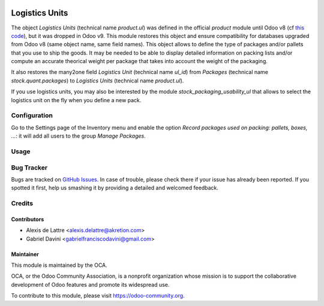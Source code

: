 .. image:: https://img.shields.io/badge/license-AGPL--3-blue.png
   :target: https://www.gnu.org/licenses/agpl
   :alt: License: AGPL-3

===============
Logistics Units
===============

The object *Logistics Units* (technical name *product.ul*) was defined in the official *product* module until Odoo v8 (cf `this code <https://github.com/odoo/odoo/blob/8.0/addons/product/product.py#L222>`_), but it was dropped in Odoo v9. This module restores this object and ensure compatibility for databases upgraded from Odoo v8 (same object name, same field names). This object allows to define the type of packages and/or pallets that you use to ship the goods. It may be needed to be able to display detailed information on packing lists and/or compute an accurate theorical weight per package that takes into account the weight of the packaging.

It also restores the many2one field *Logistics Unit* (technical name *ul_id*) from *Packages* (technical name *stock.quant.packages*) to *Logistics Units* (technical name *product.ul*).

If you use logistics units, you may also be interested by the module *stock_packaging_usability_ul* that allows to select the logistics unit on the fly when you define a new pack.

Configuration
=============

Go to the Settings page of the Inventory menu and enable the option
*Record packages used on packing: pallets, boxes, ...*: it will add all
users to the group *Manage Packages*.

Usage
=====

.. image:: https://odoo-community.org/website/image/ir.attachment/5784_f2813bd/datas
   :alt: Try me on Runbot
   :target: https://runbot.odoo-community.org/runbot/152/10.0

Bug Tracker
===========

Bugs are tracked on `GitHub Issues
<https://github.com/OCA/stock-logistics-tracking/issues>`_. In case of trouble, please
check there if your issue has already been reported. If you spotted it first,
help us smashing it by providing a detailed and welcomed feedback.

Credits
=======

Contributors
------------

* Alexis de Lattre <alexis.delattre@akretion.com>
* Gabriel Davini <gabrielfranciscodavini@gmail.com>

Maintainer
----------

.. image:: https://odoo-community.org/logo.png
   :alt: Odoo Community Association
   :target: https://odoo-community.org

This module is maintained by the OCA.

OCA, or the Odoo Community Association, is a nonprofit organization whose
mission is to support the collaborative development of Odoo features and
promote its widespread use.

To contribute to this module, please visit https://odoo-community.org.
